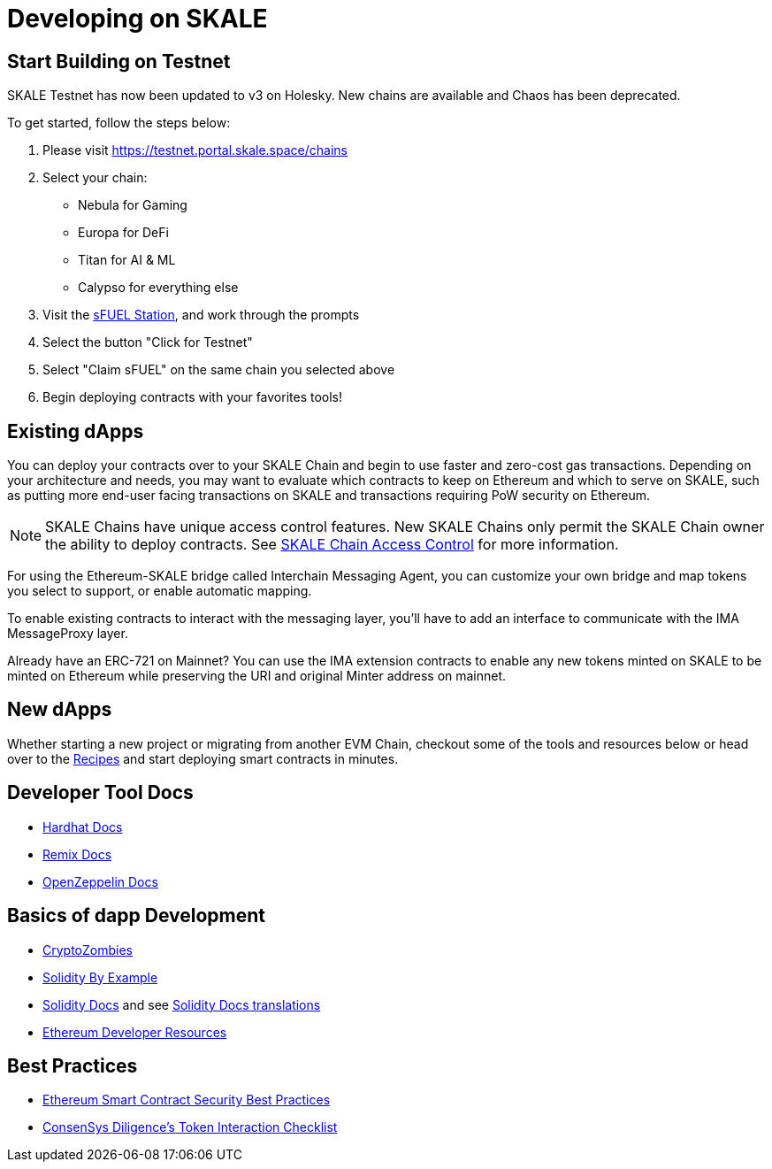 = Developing on SKALE

== Start Building on Testnet

SKALE Testnet has now been updated to v3 on Holesky. New chains are available and Chaos has been deprecated.

To get started, follow the steps below:

1. Please visit https://testnet.portal.skale.space/chains
2. Select your chain:
  * Nebula for Gaming
  * Europa for DeFi
  * Titan for AI & ML
  * Calypso for everything else
3. Visit the https://sfuelstation.com[sFUEL Station], and work through the prompts
4. Select the button "Click for Testnet"
5. Select "Claim sFUEL" on the same chain you selected above
6. Begin deploying contracts with your favorites tools!

== Existing dApps

You can deploy your contracts over to your SKALE Chain and begin to use faster and zero-cost gas transactions. Depending on your architecture and needs, you may want to evaluate which contracts to keep on Ethereum and which to serve on SKALE, such as putting more end-user facing transactions on SKALE and transactions requiring PoW security on Ethereum.

[NOTE]
SKALE Chains have unique access control features. New SKALE Chains only permit the SKALE Chain owner the ability to deploy contracts. See xref:skale-chain-administration::skale-chain-access-control.adoc[SKALE Chain Access Control] for more information.

For using the Ethereum-SKALE bridge called Interchain Messaging Agent, you can customize your own bridge and map tokens you select to support, or enable automatic mapping.

To enable existing contracts to interact with the messaging layer, you'll have to add an interface to communicate with the IMA MessageProxy layer. 

Already have an ERC-721 on Mainnet? You can use the IMA extension contracts to enable any new tokens minted on SKALE to be minted on Ethereum while preserving the URI and original Minter address on mainnet. 

== New dApps

Whether starting a new project or migrating from another EVM Chain, checkout some of the tools and resources below or head over to the xref:recipes::index.adoc[Recipes] and start deploying smart contracts in minutes. 

== Developer Tool Docs

* https://hardhat.org/hardhat-runner/docs/getting-started[Hardhat Docs]
* https://remix-ide.readthedocs.io/en/latest/#[Remix Docs]
* https://docs.openzeppelin.com[OpenZeppelin Docs]

== Basics of dapp Development

* https://cryptozombies.io[CryptoZombies]
* https://solidity-by-example.org[Solidity By Example]
* https://docs.soliditylang.org[Solidity Docs] and see https://docs.soliditylang.org/en/v0.8.6/#translations[Solidity Docs translations]
* https://ethereum.org/en/developers[Ethereum Developer Resources]

== Best Practices

* https://consensys.github.io/smart-contract-best-practices[Ethereum Smart Contract Security Best Practices]
* https://consensys.net/diligence/blog/2020/11/token-interaction-checklist[ConsenSys Diligence's Token Interaction Checklist]
